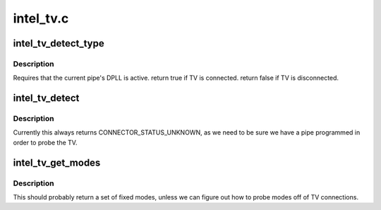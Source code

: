 .. -*- coding: utf-8; mode: rst -*-

==========
intel_tv.c
==========


.. _`intel_tv_detect_type`:

intel_tv_detect_type
====================

.. c:function:: int intel_tv_detect_type (struct intel_tv *intel_tv, struct drm_connector *connector)

    :param struct intel_tv \*intel_tv:

        *undescribed*

    :param struct drm_connector \*connector:

        *undescribed*



.. _`intel_tv_detect_type.description`:

Description
-----------


Requires that the current pipe's DPLL is active.
\return true if TV is connected.
\return false if TV is disconnected.



.. _`intel_tv_detect`:

intel_tv_detect
===============

.. c:function:: enum drm_connector_status intel_tv_detect (struct drm_connector *connector, bool force)

    :param struct drm_connector \*connector:

        *undescribed*

    :param bool force:

        *undescribed*



.. _`intel_tv_detect.description`:

Description
-----------


Currently this always returns CONNECTOR_STATUS_UNKNOWN, as we need to be sure
we have a pipe programmed in order to probe the TV.



.. _`intel_tv_get_modes`:

intel_tv_get_modes
==================

.. c:function:: int intel_tv_get_modes (struct drm_connector *connector)

    :param struct drm_connector \*connector:

        *undescribed*



.. _`intel_tv_get_modes.description`:

Description
-----------


This should probably return a set of fixed modes, unless we can figure out
how to probe modes off of TV connections.

